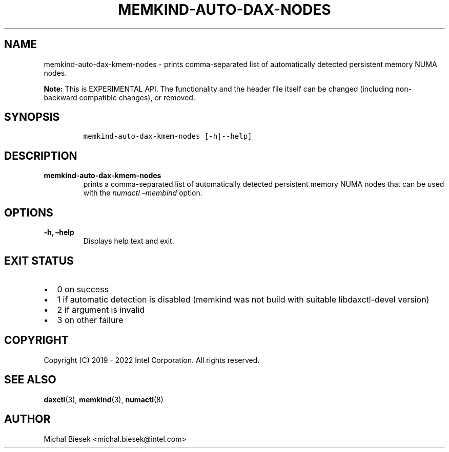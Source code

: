 .\" Automatically generated by Pandoc 2.5
.\"
.TH "MEMKIND-AUTO-DAX-NODES" "1" "2022-08-22" "MEMKIND-AUTO-DAX-NODES | MEMKIND Programmer's Manual"
.hy
.\" SPDX-License-Identifier: BSD-2-Clause
.\" Copyright "2019-2022", Intel Corporation
.SH NAME
.PP
memkind\-auto\-dax\-kmem\-nodes \- prints comma\-separated list of
automatically detected persistent memory NUMA nodes.
.PP
\f[B]Note:\f[R] This is EXPERIMENTAL API.
The functionality and the header file itself can be changed (including
non\-backward compatible changes), or removed.
.SH SYNOPSIS
.IP
.nf
\f[C]
memkind\-auto\-dax\-kmem\-nodes [\-h|\-\-help]
\f[R]
.fi
.SH DESCRIPTION
.TP
.B memkind\-auto\-dax\-kmem\-nodes
prints a comma\-separated list of automatically detected persistent
memory NUMA nodes that can be used with the \f[I]numactl
\[en]membind\f[R] option.
.SH OPTIONS
.TP
.B \-h, \[en]help
Displays help text and exit.
.SH EXIT STATUS
.IP \[bu] 2
0 on success
.IP \[bu] 2
1 if automatic detection is disabled (memkind was not build with
suitable libdaxctl\-devel version)
.IP \[bu] 2
2 if argument is invalid
.IP \[bu] 2
3 on other failure
.SH COPYRIGHT
.PP
Copyright (C) 2019 \- 2022 Intel Corporation.
All rights reserved.
.SH SEE ALSO
.PP
\f[B]daxctl\f[R](3), \f[B]memkind\f[R](3), \f[B]numactl\f[R](8)
.SH AUTHOR
.PP
Michal Biesek <michal.biesek@intel.com>
